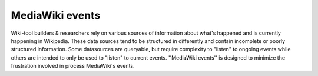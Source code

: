 MediaWiki events
================
Wiki-tool builders & researchers rely on various sources of information about what's happened and is currently happening in Wikipedia. These data sources tend to be structured in differently and contain incomplete or poorly structured information.  Some datasources are queryable, but require complexity to "listen" to ongoing events while others are intended to only be used to "listen" to current events. ''MediaWiki events'' is designed to minimize the frustration involved in process MediaWiki's events.  
